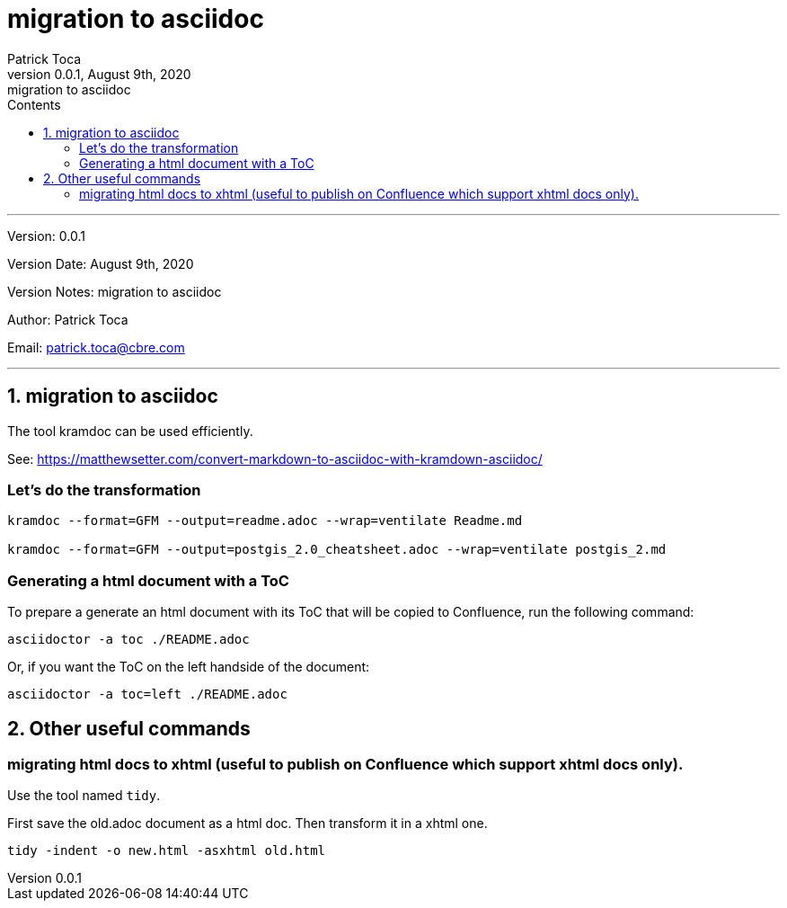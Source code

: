 :doctype: article
:toc: left
:toc-title: Contents
:icons: font
:source-highlighter: rouge
:pygments-style: rouge
:pygments-linenums-mode: inline
:author_name: Patrick Toca
:author_email: patrick.toca@cbre.com
:stylesheet: ./asciidoctor.css
:relfileprefix: ./
ifdef::env-github,env-browser[:outfilesuffix: .adoc]
:sectnums:
:sectnumlevels: 1

= migration to asciidoc
{author_name}
v0.0.1, August 9th, 2020: migration to asciidoc

'''

Version: {revnumber}

Version Date: {revdate}

Version Notes: {revremark}

Author: {author_name}

Email: {author_email}

'''

== migration to asciidoc

The tool kramdoc can be used efficiently.

See: https://matthewsetter.com/convert-markdown-to-asciidoc-with-kramdown-asciidoc/[https://matthewsetter.com/convert-markdown-to-asciidoc-with-kramdown-asciidoc/]

=== Let's do the transformation

[source,bash]
----
kramdoc --format=GFM --output=readme.adoc --wrap=ventilate Readme.md

kramdoc --format=GFM --output=postgis_2.0_cheatsheet.adoc --wrap=ventilate postgis_2.md
----

=== Generating a html document with a ToC

To prepare a generate an html document with its ToC that will be copied to Confluence, run the following command:
[source, bash]
----
asciidoctor -a toc ./README.adoc
----

Or, if you want the ToC on the left handside of the document:
[source, bash]
----
asciidoctor -a toc=left ./README.adoc
----

== Other useful commands

=== migrating html docs to xhtml (useful to publish on Confluence which support xhtml docs only).

Use the tool named `tidy`.

First save the old.adoc document as a html doc. Then transform it in a xhtml one.

[source, bash]
----
tidy -indent -o new.html -asxhtml old.html
----
